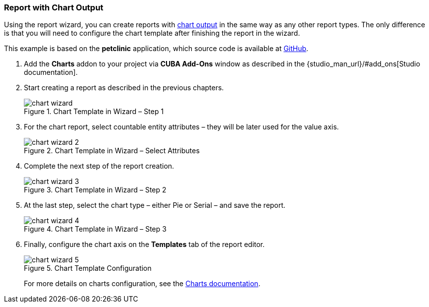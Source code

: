 :sourcesdir: ../../../source

[[chart_report]]
=== Report with Chart Output

Using the report wizard, you can create reports with <<template_chart,chart output>> in the same way as any other report types. The only difference is that you will need to configure the chart template after finishing the report in the wizard.

This example is based on the *petclinic* application, which source code is available at https://github.com/cuba-platform/cuba-petclinic[GitHub].

. Add the *Charts* addon to your project via **CUBA Add-Ons** window as described in the {studio_man_url}/#add_ons[Studio documentation].

. Start creating a report as described in the previous chapters.
+
.Chart Template in Wizard – Step 1
image::chart_wizard.png[align="center"]

. For the chart report, select countable entity attributes – they will be later used for the value axis.
+
.Chart Template in Wizard – Select Attributes
image::chart_wizard_2.png[align="center"]

. Complete the next step of the report creation.
+
.Chart Template in Wizard – Step 2
image::chart_wizard_3.png[align="center"]

. At the last step, select the chart type – either Pie or Serial – and save the report.
+
.Chart Template in Wizard – Step 3
image::chart_wizard_4.png[align="center"]

. Finally, configure the chart axis on the *Templates* tab of the report editor.
+
.Chart Template Configuration
image::chart_wizard_5.png[align="center"]
+
For more details on charts configuration, see the https://doc.cuba-platform.com/charts-latest/index.html[Charts documentation].